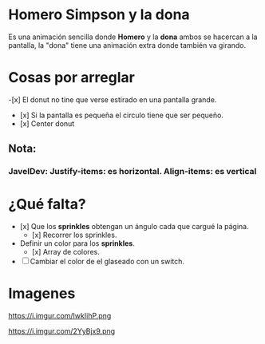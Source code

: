 * Homero Simpson y la dona
 Es una animación sencilla donde *Homero* y la *dona* ambos se hacercan a la pantalla,  la "dona" tiene una animación extra donde también va girando.
* Cosas por arreglar
-[x] El donut no tine que verse estirado en una pantalla grande.
- [x] Si la pantalla es pequeña el circulo tiene que ser pequeño.
- [x] Center donut

** Nota:
*** JavelDev: Justify-items: es horizontal. Align-items: es vertical

* ¿Qué falta?
- [x] Que los *sprinkles* obtengan un ángulo cada que cargué la página.
  - [x] Recorrer los sprinkles.
- Definir un color para los *sprinkles*.
  - [x] Array de colores.
- [ ] Cambiar el color de el glaseado con un switch.

* Imagenes
https://i.imgur.com/IwkIihP.png

https://i.imgur.com/2YyBjx9.png

[[https://i.imgur.com/kiCdgZo.png]]
